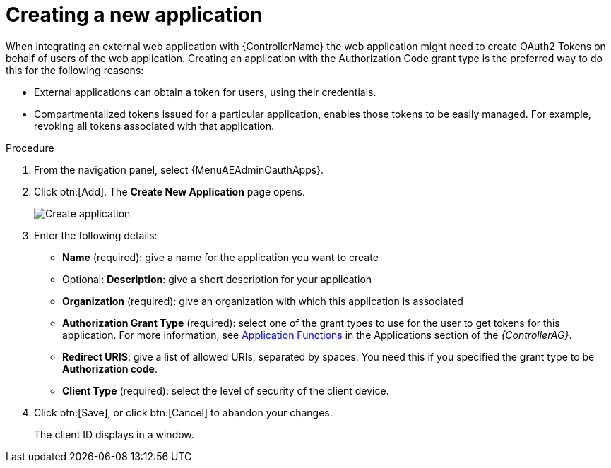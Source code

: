 [id="proc-controller-create-application"]

= Creating a new application

When integrating an external web application with {ControllerName} the web application might need to create OAuth2 Tokens on behalf of users of the web application.
Creating an application with the Authorization Code grant type is the preferred way to do this for the following reasons:

* External applications can obtain a token for users, using their credentials.
* Compartmentalized tokens issued for a particular application, enables those tokens to be easily managed.
For example, revoking all tokens associated with that application.

.Procedure
. From the navigation panel, select {MenuAEAdminOauthApps}.
. Click btn:[Add].
The *Create New Application* page opens.
+
image:apps-create-new.png[Create application]

. Enter the following details:

* *Name* (required): give a name for the application you want to create
* Optional: *Description*: give a short description for your application
* *Organization* (required): give an organization with which this application is associated
* *Authorization Grant Type* (required): select one of the grant types to use for the user to get tokens for this application.
For more information, see link:{BaseURL}/red_hat_ansible_automation_platform/{PlatformVers}/html/automation_controller_administration_guide/assembly-controller-token-based-authentication#ref-controller-application-functions[Application Functions] in the Applications section of the _{ControllerAG}_.
* *Redirect URIS*: give a list of allowed URIs, separated by spaces.
You need this if you specified the grant type to be *Authorization code*.
* *Client Type* (required): select the level of security of the client device.

. Click btn:[Save], or click btn:[Cancel] to abandon your changes.
+
The client ID displays in a window.

//image:apps-client-id-popup.png[Client ID]

